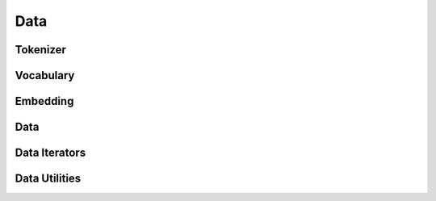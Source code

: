 .. role:: hidden
    :class: hidden-section

Data
*******

Tokenizer
==========

Vocabulary
==========

Embedding
==========

Data
==========

Data Iterators
===============

Data Utilities
===============
